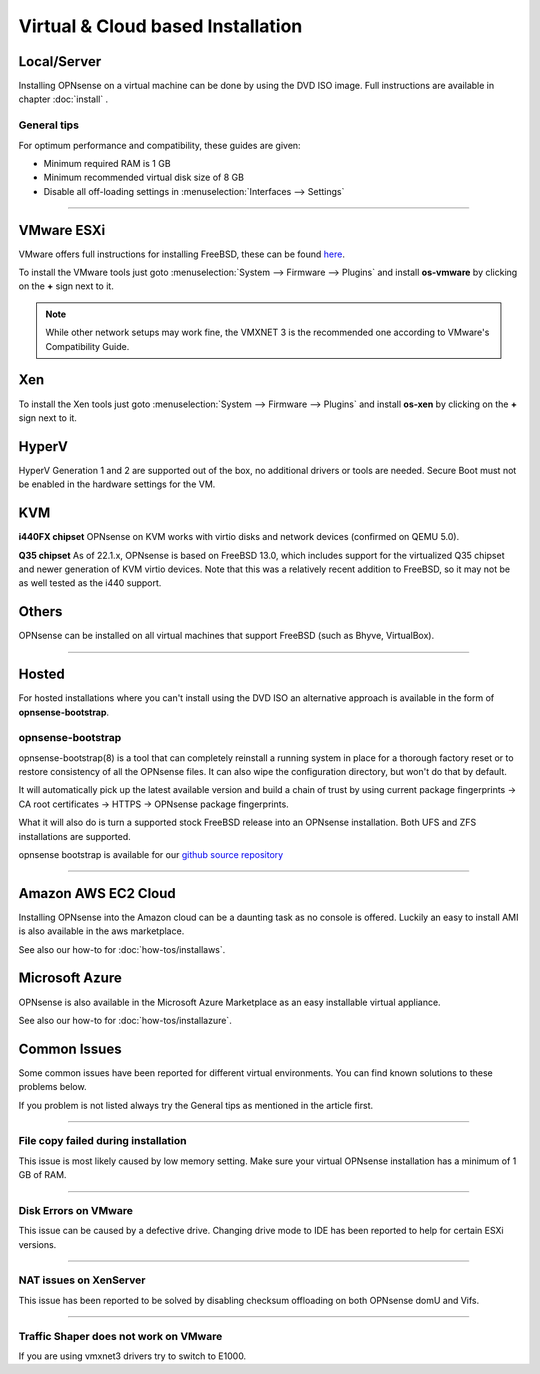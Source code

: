 ==================================
Virtual & Cloud based Installation
==================================

------------
Local/Server
------------
Installing OPNsense on a virtual machine can be done by using the DVD ISO image.
Full instructions are available in chapter :doc:`install` .

General tips
------------
For optimum performance and compatibility, these guides are given:

* Minimum required RAM is 1 GB
* Minimum recommended virtual disk size of 8 GB
* Disable all off-loading settings in :menuselection:`Interfaces --> Settings`

.. image:: images/disableoffloading.png

------------------

------
VMware ESXi
------
VMware offers full instructions for installing FreeBSD, these can be found
`here <https://partnerweb.vmware.com/GOSIG/FreeBSD_13x.html>`__.

To install the VMware tools just goto :menuselection:`System --> Firmware --> Plugins` and install
**os-vmware** by clicking on the **+** sign next to it.

.. image:: images/os-vmware.png

.. Note::

   While other network setups may work fine, the VMXNET 3 is the recommended one according to VMware's Compatibility Guide.

------
Xen
------
To install the Xen tools just goto :menuselection:`System --> Firmware --> Plugins` and install
**os-xen** by clicking on the **+** sign next to it.

.. image:: images/os-xen.png

------
HyperV
------
HyperV Generation 1 and 2 are supported out of the box, no additional drivers
or tools are needed.
Secure Boot must not be enabled in the hardware settings for the VM.

.. image:: images/hyper-v_no-enable-sec-boot.png

------
KVM
------
**i440FX chipset**
OPNsense on KVM works with virtio disks and network devices (confirmed on QEMU 5.0).

**Q35 chipset**
As of 22.1.x, OPNsense is based on FreeBSD 13.0, which includes support for the virtualized Q35 chipset and newer
generation of KVM virtio devices.
Note that this was a relatively recent addition to FreeBSD, so it may not be as well tested as the i440 support.

------
Others
------
OPNsense can be installed on all virtual machines that support FreeBSD (such as Bhyve, VirtualBox).

------------------

------
Hosted
------
For hosted installations where you can't install using the DVD ISO an alternative
approach is available in the form of **opnsense-bootstrap**.

opnsense-bootstrap
------------------
opnsense-bootstrap(8) is a tool that can completely reinstall a running system
in place for a thorough factory reset or to restore consistency of all the OPNsense
files. It can also wipe the configuration directory, but won't do that by default.

It will automatically pick up the latest available version and build a chain of
trust by using current package fingerprints -> CA root certificates -> HTTPS -> OPNsense
package fingerprints.

What it will also do is turn a supported stock FreeBSD release into an OPNsense
installation.  Both UFS and ZFS installations are supported.

opnsense bootstrap is available for our
`github source repository <https://github.com/opnsense/update/tree/master/bootstrap>`__

------------------

--------------------
Amazon AWS EC2 Cloud
--------------------
.. image:: how-tos/images/amazon-web-services.png
    :height: 80px

Installing OPNsense into the Amazon cloud can be a daunting task as no console is
offered. Luckily an easy to install AMI is also available in the aws marketplace.

See also our how-to for :doc:`how-tos/installaws`.


--------------------
Microsoft Azure
--------------------
.. image:: how-tos/images/Azure.png
    :height: 80px

OPNsense is also available in the Microsoft Azure Marketplace as an easy installable virtual appliance.

See also our how-to for :doc:`how-tos/installazure`.

-------------
Common Issues
-------------
Some common issues have been reported for different virtual environments.
You can find known solutions to these problems below.

If you problem is not listed always try the General tips as mentioned in the
article first.

------------------

File copy failed during installation
------------------------------------
This issue is most likely caused by low memory setting. Make sure your virtual
OPNsense installation has a minimum of 1 GB of RAM.

------------------

Disk Errors on VMware
-----------------------
This issue can be caused by a defective drive. Changing drive mode to IDE has
been reported to help for certain ESXi versions.

------------------

NAT issues on XenServer
-----------------------
This issue has been reported to be solved by disabling checksum offloading on both
OPNsense domU and Vifs.

------------------

Traffic Shaper does not work on VMware
--------------------------------------
If you are using vmxnet3 drivers try to switch to E1000.
